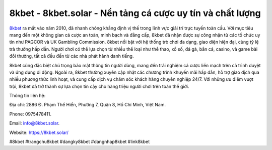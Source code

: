 8kbet - 8kbet.solar - Nền tảng cá cược uy tín và chất lượng
===================================

`8kbet <https://8kbet.solar/>`_ ra mắt vào năm 2010, đã nhanh chóng khẳng định vị thế trong lĩnh vực giải trí trực tuyến toàn cầu. Với mục tiêu mang đến một không gian cá cược an toàn, minh bạch và đẳng cấp, 8kbet đã nhận được sự công nhận từ các tổ chức uy tín như PAGCOR và UK Gambling Commission. 8kbet nổi bật với hệ thống trò chơi đa dạng, giao diện hiện đại, cùng tỷ lệ trả thưởng hấp dẫn. Người chơi có thể lựa chọn từ nhiều thể loại như thể thao, xổ số, đá gà, bắn cá, casino, và game bài đổi thưởng, tất cả đều đến từ các nhà phát hành danh tiếng.

8kbet cũng đặc biệt chú trọng bảo mật thông tin người dùng, mang đến trải nghiệm cá cược liền mạch trên cả trình duyệt và ứng dụng di động. Ngoài ra, 8kbet thường xuyên cập nhật các chương trình khuyến mãi hấp dẫn, hỗ trợ giao dịch qua nhiều phương thức linh hoạt, và cung cấp dịch vụ chăm sóc khách hàng chuyên nghiệp 24/7. Với những ưu điểm vượt trội, 8kbet đã trở thành sự lựa chọn tin cậy cho hàng triệu người chơi trên toàn thế giới.

Thông tin liên hệ: 

Địa chỉ: 2886 Đ. Phạm Thế Hiển, Phường 7, Quận 8, Hồ Chí Minh, Việt Nam. 

Phone: 0975478411. 

Email: info@8kbet.solar. 

Website: https://8kbet.solar/

#8kbet #trangchu8kbet #dangky8kbet #dangnhap8kbet #link8kbet
